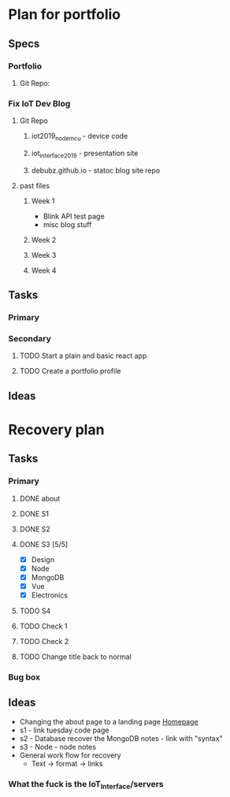 * Plan for portfolio
** Specs
*** Portfolio
**** Git Repo:
*** Fix IoT Dev Blog
**** Git Repo
***** iot2019_nodemcu - device code
***** iot_interface_2019 - presentation site
***** debubz.github.io - statoc blog site repo
**** past files
***** Week 1 
      - Blink API test page
      - misc blog stuff
***** Week 2
***** Week 3
***** Week 4
** Tasks
*** Primary
*** Secondary
**** TODO Start a plain and basic react app
**** TODO Create a portfolio profile
** Ideas
* Recovery plan
** Tasks
*** Primary
**** DONE about 
     CLOSED: [2020-02-25 Tue 03:01]
**** DONE S1 
     CLOSED: [2020-02-25 Tue 04:38]
**** DONE S2 
     CLOSED: [2020-02-25 Tue 18:17]
**** DONE S3 [5/5]
     CLOSED: [2020-02-25 Tue 22:25]
     - [X] Design
     - [X] Node
     - [X] MongoDB
     - [X] Vue
     - [X] Electronics
**** TODO S4 
**** TODO Check 1
**** TODO Check 2
**** TODO Change title back to normal 
*** Bug box
** Ideas 
   - Changing the about page to a landing page [[https://vuepress.vuejs.org/theme/default-theme-config.html#homepage][Homepage]]
   - s1 - link tuesday code page
   - s2 - Database recover the MongoDB notes - link with "syntax"
   - s3 - Node - node notes
   - General work flow for recovery
     - Text -> format -> links
*** What the fuck is the IoT_Interface/servers
